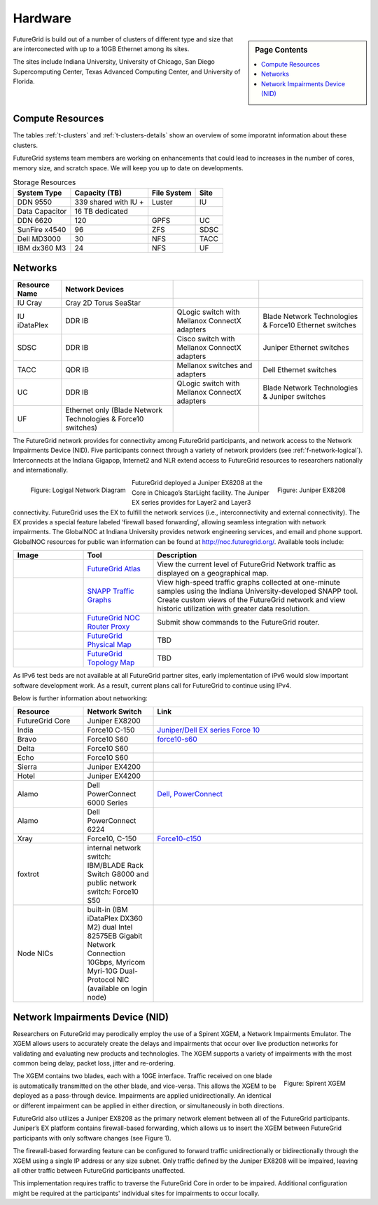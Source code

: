 .. _s-hardware:

**********************************************************************
Hardware
**********************************************************************

.. sidebar:: Page Contents

   .. contents::
      :local:

FutureGrid is build out of a number of clusters of different type and
size that are interconected with up to a 10GB Ethernet among its sites.

The sites include Indiana University, University of Chicago, San Diego
Supercomputing Center, Texas Advanced Computing Center, and University
of Florida.


Compute Resources
==================

The tables :ref:`t-clusters` and :ref:`t-clusters-details` show an
overview of some imporatnt information about these clusters.

.. _t-clusters:

.. exceltable:: Overview of the Clusters
   :file: fg-cluster-details.xls
   :header: 1
   :selection: A1:I11
   :sheet: fg-cluster

.. _t-clusters-details:

.. exceltable:: Selected Details of the Clusters
   :file: fg-cluster-details.xls
   :header: 1
   :selection: A1:J28
   :sheet: fg-cluster-details

FutureGrid systems team members are working on enhancements that could lead to increases in the number of cores, memory size, and scratch space.  We will keep you up to date on developments.

.. csv-table:: Storage Resources
   :header:  System Type   , Capacity (TB)      , File System   , Site    

   DDN 9550          , 339 shared with IU +   , Luster            , IU        
   Data Capacitor    ,  16 TB dedicated       ,                   ,            
   DDN 6620          , 120                    , GPFS              , UC         
   SunFire x4540     , 96                     , ZFS               , SDSC       
   Dell MD3000       , 30                     , NFS               , TACC       
   IBM dx360 M3      , 24                     , NFS               , UF         




Networks
======================================================================

.. csv-table::
   :header: Resource Name, Network Devices
   
   IU Cray, Cray 2D Torus SeaStar 
   IU iDataPlex , DDR IB , QLogic switch with Mellanox ConnectX adapters,Blade Network Technologies & Force10 Ethernet switches
   SDSC, DDR IB, Cisco switch with Mellanox ConnectX adapters, Juniper Ethernet switches
   TACC, QDR IB , Mellanox switches and adapters, Dell Ethernet switches
   UC, DDR IB, QLogic switch with Mellanox ConnectX adapters, Blade Network Technologies & Juniper switches
   UF, Ethernet only (Blade Network Technologies & Force10 switches)

 

The FutureGrid network provides for connectivity among FutureGrid
participants, and network access to the Network Impairments Device
(NID).  Five participants connect through a variety of network
providers (see :ref:`f-network-logical`). Interconnects at the Indiana
Gigapop, Internet2 and NLR extend access to FutureGrid resources to
researchers nationally and internationally.

.. _f-network-logical:

.. figure::  images/FutureGrid-Logocal-v3.png
   :height: 300px
   :width: 400px
   :align: left

   Figure: Logigal Network Diagram

.. _f-network-juniper:

.. figure:: images/Juniper-EX8208-140x184.png
   :width: 100px
   :height: 100px
   :align: right 

   Figure: Juniper EX8208

 
.. todo::   inaccurate atlas diagram, can not change as network group has no
   info, however wil lead to confusion, needs to be stated

.. todo::  proxy router is mentioned, but we seem only to have
   dosabled commands, which commands can users do?

 
FutureGrid deployed a Juniper EX8208 at the Core in Chicago’s
StarLight facility. The Juniper EX series provides for Layer2 and
Layer3 connectivity.  FutureGrid uses the EX to fulfill the network
services (i.e., interconnectivity and external connectivity). The EX
provides a special feature labeled ‘firewall based forwarding’,
allowing seamless integration with network impairments.
The GlobalNOC at Indiana University provides network engineering
services, and email and phone support. GlobalNOC resources for public
wan information can be found at `http://noc.futuregrid.org/
<http://noc.futuregrid.org/>`__. Available tools include:

.. list-table::
   :header-rows: 1
   :widths: 20,20,60

   * - Image 
     - Tool
     - Description
   * - |image-gnoc-traffic| 
     - `FutureGrid Atlas <http://noc.futuregrid.org/futuregrid/live-network-status/maps--graphs/futuregrid-atlas.html>`__
     - View the current level of FutureGrid Network traffic as displayed on a
       geographical map.
   * - |image-gnoc-snap| 
     - `SNAPP Traffic Graphs <http://noc.futuregrid.org/futuregrid/live-network-status/traffic-statistics/futuregrid-snapp-trafic-graphs2.html>`__
     - View high-speed traffic graphs collected at one-minute samples using the
       Indiana University-developed SNAPP tool. Create custom views of the
       FutureGrid network and view historic utilization with greater data
       resolution.
   * - |image-gnoc-proxy| 
     - `FutureGrid NOC Router Proxy <http://noc.futuregrid.org/futuregrid/live-network-status/traffic-statistics/router-proxy3.html>`__
     - Submit show commands to the FutureGrid router.
   * - |image8|
     - `FutureGrid Physical Map
       <http://noc.futuregrid.org/futuregrid/maps--documentation/maps.html#FutureGrid%20Physical%20Map>`__
     - TBD
   * - |image9|
     -  `FutureGrid Topology Map <http://noc.futuregrid.org/futuregrid/maps--documentation/maps.html#FutureGrid%20Topology%20Map>`__
     - TBD 

As IPv6 test beds are not available at all FutureGrid partner sites,
early implementation of iPv6 would slow important software development
work. As a result, current plans call for FutureGrid to continue using
IPv4. 
 
Below is further information about networking:

.. list-table::
   :header-rows: 1
   :widths: 20,20,60

   * - Resource
     - Network Switch
     - Link
   * - FutureGrid Core
     - Juniper EX8200
     -
   * - India
     - Force10 C-150
     - `Juniper/Dell EX series Force 10 <https://www.juniper.net/us/en/products-services/switching/ex-series/Force10>`__
   * - Bravo
     - Force10 S60
     - `force10-s60 <http://www.dell.com/us/enterprise/p/force10-s60/pd>`__
   * - Delta
     - Force10 S60
     -
   * - Echo
     - Force10 S60
     -
   * - Sierra
     - Juniper EX4200
     -
   * - Hotel
     - Juniper EX4200
     -
   * - Alamo
     - Dell PowerConnect 6000 Series
     - `Dell, PowerConnect <http://www.dell.com/us/enterprise/p/switch-powerconnect>`__
   * - Alamo
     - Dell PowerConnect 6224
     -
   * - Xray
     - Force10, C-150
     - `Force10-c150 <http://www.dell.com/us/enterprise/p/force10-c150/pd>`__ 
   * - foxtrot
     - internal network switch: IBM/BLADE Rack Switch G8000 and public
       network switch: Force10 S50
     -
   * - Node NICs
     - built-in (IBM iDataPlex DX360 M2) dual Intel 82575EB Gigabit Network Connection
       10Gbps, Myricom Myri-10G Dual-Protocol NIC (available on login
       node)
     -
 
.. todo:: network swithes inside india not corerct

.. todo:: unkown switch, hotel india, foxtrot?
   `IBM rack switches (formerly BNT) <http://www-03.ibm.com/systems/networking/switches/rack.html>`__
 
 
 

Network Impairments Device (NID)
======================================================================

Researchers on FutureGrid may perodically employ the use of a Spirent
XGEM, a Network Impairments Emulator.  The XGEM allows users to
accurately create the delays and impairments that occur over live
production networks for validating and evaluating new products and
technologies.  The XGEM supports a variety of impairments with the most
common being delay, packet loss, jitter and re-ordering.
 

.. figure:: images/Spirent-XGEM.png
   :width: 200px
   :align: right
   
   Figure: Spirent XGEM 
 
The XGEM contains two blades, each with a 10GE interface.  Traffic
received on one blade is automatically transmitted on the other blade,
and vice-versa.  This allows the XGEM to be deployed as a pass-through
device.  Impairments are applied unidirectionally.  An identical or
different impairment can be applied in either direction, or
simultaneously in both directions.
 
FutureGrid also utilizes a Juniper EX8208 as the primary network
element between all of the FutureGrid participants.  Juniper’s EX
platform contains firewall-based forwarding, which allows us to insert
the XGEM between FutureGrid participants with only software changes (see
Figure 1).
 
The firewall-based forwarding feature can be configured to forward
traffic unidirectionally or bidirectionally through the XGEM using a
single IP address or any size subnet.  Only traffic defined by the
Juniper EX8208 will be impaired, leaving all other traffic between
FutureGrid participants unaffected.
 
This implementation requires traffic to traverse the FutureGrid Core
in order to be impaired.  Additional configuration might be required at
the participants' individual sites for impairments to occur locally.
 


.. |image-india-cray| image:: images/FutureGrid_iDataPlex_Cray_IU-sm-640x425.jpg
   :width: 100px
   :height: 100px

.. |image-cray| image:: images/Cray_XT5m_Front_closed-small-427x640.jpg
   :width: 100px
   :height: 100px


.. |image8| image:: images/futuregrid-physical.png
   :width: 100px

.. |image9| image:: images/futuregrid-topology.png
   :width: 100px

.. |image-gnoc-traffic| image:: images/gnoc-traffic.png
   :width: 100px

.. |image-gnoc-snap| image:: images/gnoc-snap.png
   :width: 100px

.. |image-gnoc-proxy| image:: images/gnoc-proxy.png
   :width: 100px



